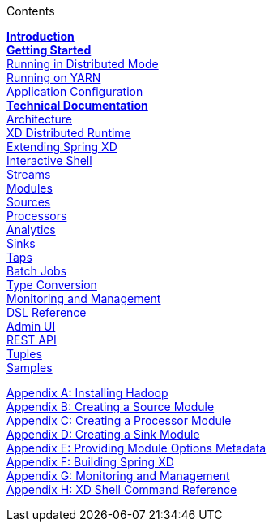// This should mirror the FullGuide.adoc file (used for docbook generation)
.Contents
// The space with a plus symbol is asciidoc for a hard line break
****
*link:Introduction[Introduction]* +
link:Getting-Started[*Getting Started*] +
link:Running-Distributed-Mode[Running in Distributed Mode] + 
link:Running-on-YARN[Running on YARN] +
link:Application-Configuration[Application Configuration] + 
*link:Technical-Documentation[Technical Documentation]* +
link:Architecture[Architecture] +
link:XD-Distributed-Runtime[XD Distributed Runtime] +
link:Extending-XD[Extending Spring XD] +
link:Shell[Interactive Shell] +
link:Streams[Streams] +
link:Modules[Modules] +
link:Sources[Sources] +
link:Processors[Processors] +
link:Analytics[Analytics] +
link:Sinks[Sinks] +
link:Taps[Taps] +
link:Batch-Jobs[Batch Jobs] +
link:Type-Conversion[Type Conversion] +
link:Monitoring-and-Management[Monitoring and Management] +
link:DSL-Reference[DSL Reference] +
link:AdminUI[Admin UI] +
link:REST-API[REST API] +
link:Tuples[Tuples] +
link:Samples[Samples] +
--
link:Hadoop-Installation[Appendix A: Installing Hadoop] +
link:Creating-a-Source-Module[Appendix B: Creating a Source Module] +
link:Creating-a-Processor-Module[Appendix C: Creating a Processor Module] +
link:Creating-a-Sink-Module[Appendix D: Creating a Sink Module] +
link:ModuleOptionsMetadata[Appendix E: Providing Module Options Metadata] +
link:Building-Spring-XD[Appendix F: Building Spring XD] +
link:Monitoring-and-Management[Appendix G: Monitoring and Management] +
link:ShellReference[Appendix H: XD Shell Command Reference]

****
